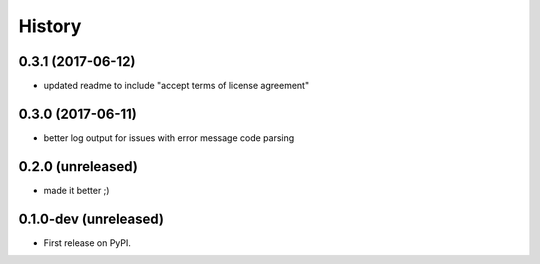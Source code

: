 =======
History
=======

.. comment:: bumpversion marker

0.3.1 (2017-06-12)
------------------

* updated readme to include "accept terms of license agreement"

0.3.0 (2017-06-11)
------------------

* better log output for issues with error message code parsing

0.2.0 (unreleased)
----------------------

* made it better ;)

0.1.0-dev (unreleased)
----------------------

* First release on PyPI.
